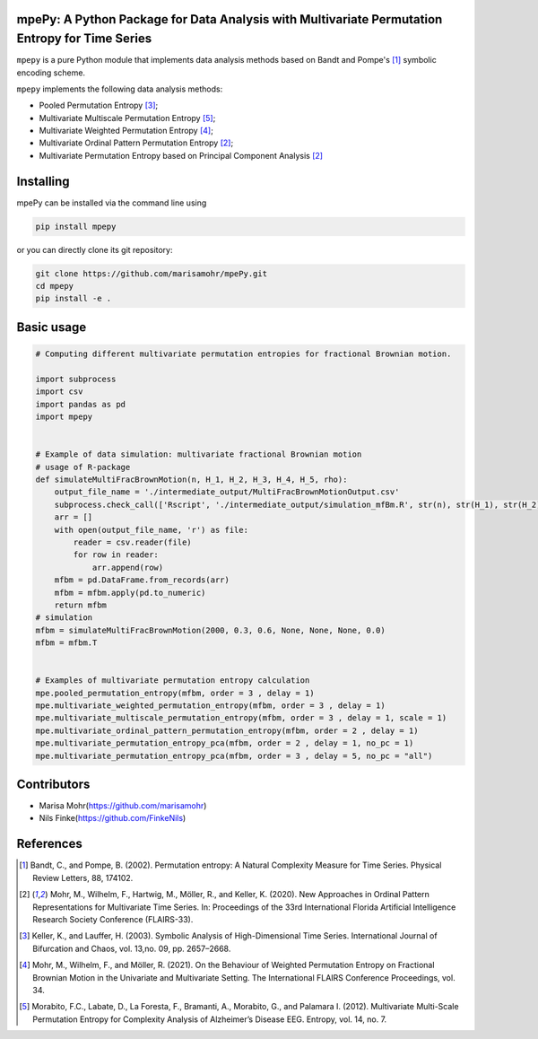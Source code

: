 mpePy: A Python Package for Data Analysis with Multivariate Permutation Entropy for Time Series
===============================================================================================

``mpepy`` is a pure Python module  that implements data analysis methods based
on Bandt and Pompe's [#bandt_pompe]_ symbolic encoding scheme.

``mpepy`` implements the following data analysis methods:

- Pooled Permutation Entropy [#keller_lauffer]_; 
- Multivariate Multiscale Permutation Entropy [#morabito]_; 
- Multivariate Weighted Permutation Entropy [#mohr_a]_;
- Multivariate Ordinal Pattern Permutation Entropy [#mohr]_;
- Multivariate Permutation Entropy based on Principal Component Analysis [#mohr]_



Installing
==========

mpePy can be installed via the command line using

.. code-block:: console

   pip install mpepy

or you can directly clone its git repository:

.. code-block:: console

   git clone https://github.com/marisamohr/mpePy.git
   cd mpepy
   pip install -e .


Basic usage
===========


.. code-block:: python

    # Computing different multivariate permutation entropies for fractional Brownian motion.

    import subprocess
    import csv
    import pandas as pd
    import mpepy


    # Example of data simulation: multivariate fractional Brownian motion
    # usage of R-package 
    def simulateMultiFracBrownMotion(n, H_1, H_2, H_3, H_4, H_5, rho):
        output_file_name = './intermediate_output/MultiFracBrownMotionOutput.csv'
        subprocess.check_call(['Rscript', './intermediate_output/simulation_mfBm.R', str(n), str(H_1), str(H_2), str(H_3), str(H_4), str(H_5), str(rho), output_file_name], shell=False)
        arr = []
        with open(output_file_name, 'r') as file:
            reader = csv.reader(file)
            for row in reader:
                arr.append(row)
        mfbm = pd.DataFrame.from_records(arr)
        mfbm = mfbm.apply(pd.to_numeric)
        return mfbm
    # simulation
    mfbm = simulateMultiFracBrownMotion(2000, 0.3, 0.6, None, None, None, 0.0)
    mfbm = mfbm.T


    # Examples of multivariate permutation entropy calculation
    mpe.pooled_permutation_entropy(mfbm, order = 3 , delay = 1)
    mpe.multivariate_weighted_permutation_entropy(mfbm, order = 3 , delay = 1)
    mpe.multivariate_multiscale_permutation_entropy(mfbm, order = 3 , delay = 1, scale = 1)
    mpe.multivariate_ordinal_pattern_permutation_entropy(mfbm, order = 2 , delay = 1)
    mpe.multivariate_permutation_entropy_pca(mfbm, order = 2 , delay = 1, no_pc = 1)
    mpe.multivariate_permutation_entropy_pca(mfbm, order = 3 , delay = 5, no_pc = "all")


Contributors
============

- Marisa Mohr(https://github.com/marisamohr)
- Nils Finke(https://github.com/FinkeNils)



References
==========


.. [#bandt_pompe] Bandt, C., and Pompe, B. (2002). Permutation entropy: A Natural 
   Complexity Measure for Time Series. Physical Review Letters, 88, 174102.
.. [#mohr] Mohr, M., Wilhelm, F., Hartwig, M., Möller, R., and Keller, K. (2020). 
    New Approaches in Ordinal Pattern Representations for Multivariate Time Series. 
    In: Proceedings of the 33rd International Florida Artificial Intelligence 
    Research Society Conference (FLAIRS-33).
.. [#keller_lauffer] Keller, K., and Lauffer, H. (2003). Symbolic Analysis of 
    High-Dimensional Time Series. International Journal of Bifurcation and Chaos,
    vol. 13,no. 09, pp. 2657–2668.
.. [#mohr_a] Mohr, M., Wilhelm, F., and  Möller, R. (2021). On  the  Behaviour
    of Weighted Permutation Entropy on Fractional Brownian Motion in the Univariate
    and Multivariate Setting. The  International  FLAIRS  Conference  Proceedings,
    vol. 34.
.. [#morabito] Morabito, F.C., Labate, D., La  Foresta, F., Bramanti, A., Morabito, G.,
    and Palamara I. (2012). Multivariate  Multi-Scale  Permutation  Entropy  for 
    Complexity Analysis of Alzheimer’s Disease EEG. Entropy, vol. 14, no. 7.




